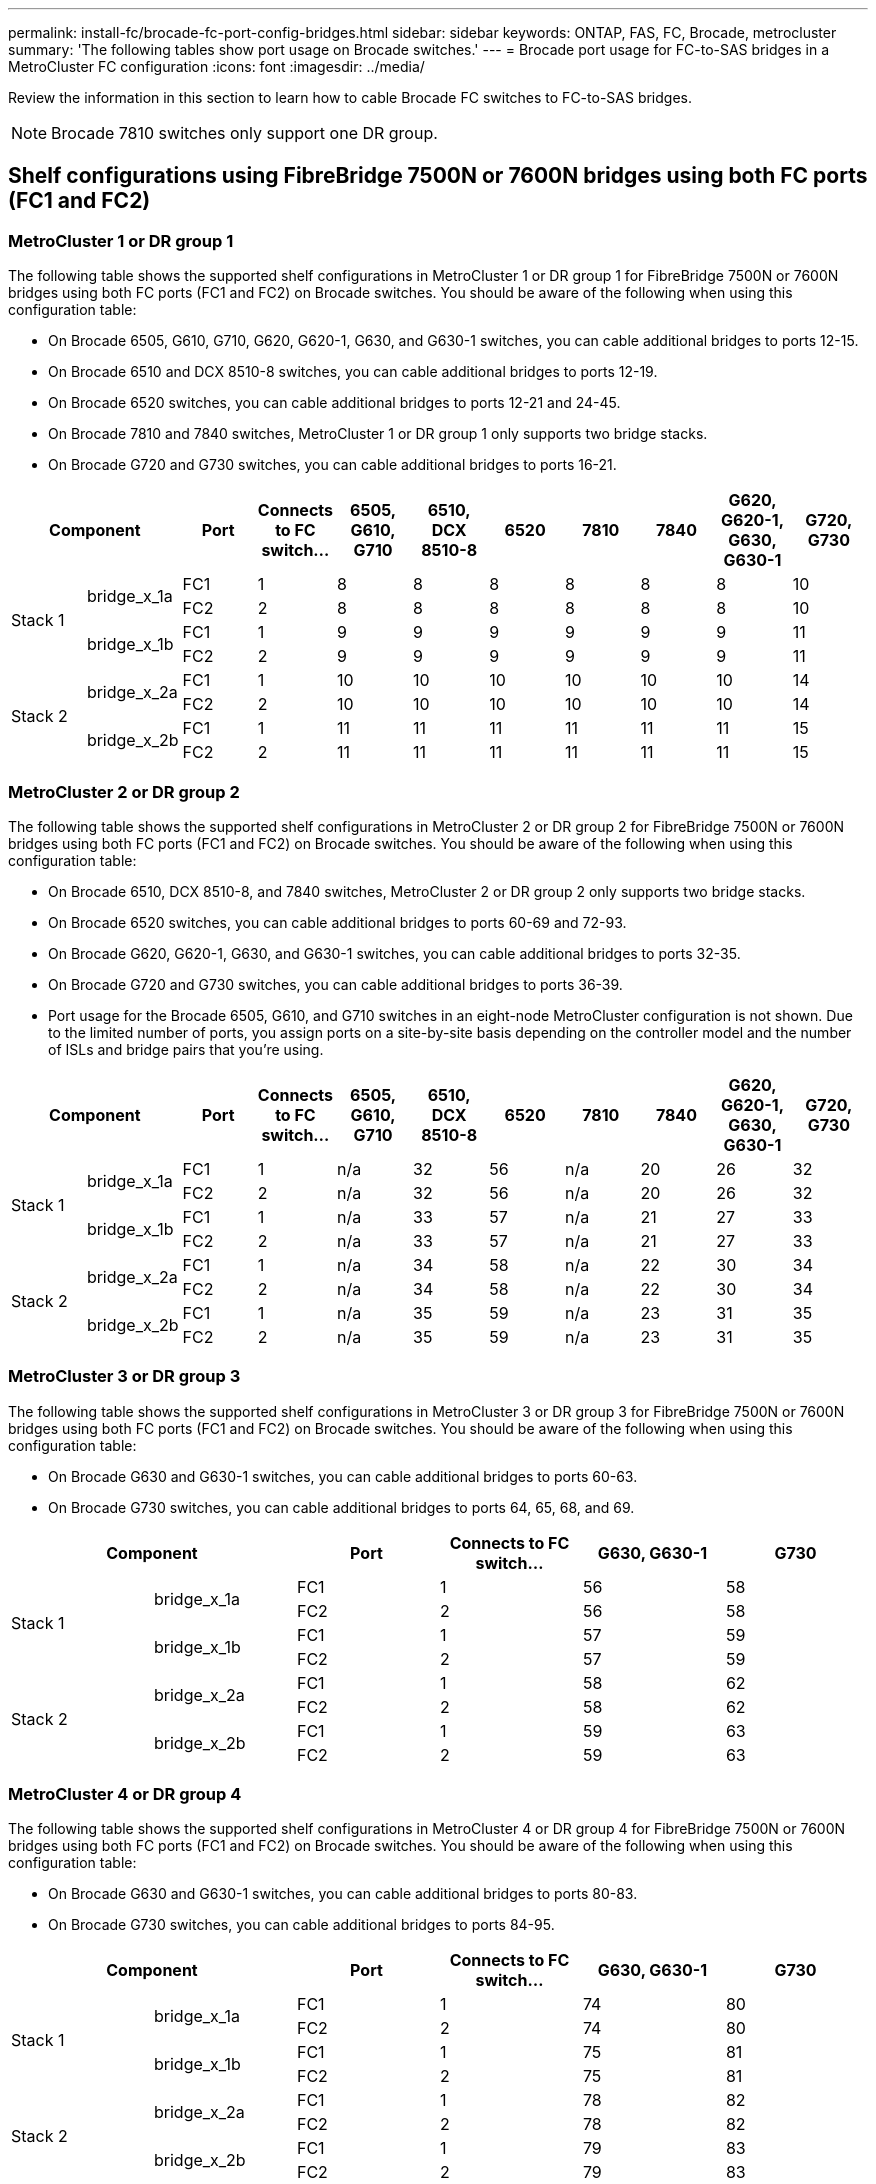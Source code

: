 ---
permalink: install-fc/brocade-fc-port-config-bridges.html
sidebar: sidebar
keywords:  ONTAP, FAS, FC, Brocade, metrocluster
summary: 'The following tables show port usage on Brocade switches.'
---
= Brocade port usage for FC-to-SAS bridges in a MetroCluster FC configuration 
:icons: font
:imagesdir: ../media/

[.lead]
Review the information in this section to learn how to cable Brocade FC switches to FC-to-SAS bridges.


NOTE: Brocade 7810 switches only support one DR group.

== Shelf configurations using FibreBridge 7500N or 7600N bridges using both FC ports (FC1 and FC2)

=== MetroCluster 1 or DR group 1

The following table shows the supported shelf configurations in MetroCluster 1 or DR group 1 for FibreBridge 7500N or 7600N bridges using both FC ports (FC1 and FC2) on Brocade switches. You should be aware of the following when using this configuration table:

* On Brocade 6505, G610, G710, G620, G620-1, G630, and G630-1 switches, you can cable additional bridges to ports 12-15.
* On Brocade 6510 and DCX 8510-8 switches, you can cable additional bridges to ports 12-19.
* On Brocade 6520 switches, you can cable additional bridges to ports 12-21 and 24-45.
* On Brocade 7810 and 7840 switches, MetroCluster 1 or DR group 1 only supports two bridge stacks.
* On Brocade G720 and G730 switches,  you can cable additional bridges to ports 16-21.

[cols="2a,2a,2a,2a,2a,2a,2a,2a,2a,2a,2a" options="header"]
|===

2+^| *Component* 
| *Port* 
| *Connects to FC switch...* 
| *6505, G610, G710*
| *6510, DCX 8510-8* 
| *6520*	
| *7810* 
| *7840* 
| *G620, G620-1, G630, G630-1*	
| *G720, G730*

.4+a|
Stack 1
.2+a|
bridge_x_1a
a|
FC1
a|
1
a|
8
a|
8
a|
8
a|
8
a|
8
a|
8
a|
10
a|
FC2
a|
2
a|
8
a|
8
a|
8
a|
8
a|
8
a|
8
a|
10
.2+a|
bridge_x_1b
a|
FC1
a|
1
a|
9
a|
9
a|
9
a|
9
a|
9
a|
9
a|
11
a|
FC2
a|
2
a|
9
a|
9
a|
9
a|
9
a|
9
a|
9
a|
11
.4+a|
Stack 2
.2+a|
bridge_x_2a
a|
FC1
a|
1
a|
10
a|
10
a|
10
a|
10
a|
10
a|
10
a|
14
a|
FC2
a|
2
a|
10
a|
10
a|
10
a|
10
a|
10
a|
10
a|
14
.2+a|
bridge_x_2b
a|
FC1
a|
1
a|
11
a|
11
a|
11
a|
11
a|
11
a|
11
a|
15
a|
FC2
a|
2
a|
11
a|
11
a|
11
a|
11
a|
11
a|
11
a|
15

|===

=== MetroCluster 2 or DR group 2

The following table shows the supported shelf configurations in MetroCluster 2 or DR group 2 for FibreBridge 7500N or 7600N bridges using both FC ports (FC1 and FC2) on Brocade switches. You should be aware of the following when using this configuration table:

* On Brocade 6510, DCX 8510-8, and 7840 switches, MetroCluster 2 or DR group 2 only supports two bridge stacks.
* On Brocade 6520 switches, you can cable additional bridges to ports 60-69 and 72-93.
* On Brocade G620, G620-1, G630, and G630-1 switches, you can cable additional bridges to ports 32-35.
* On Brocade G720 and G730 switches, you can cable additional bridges to ports 36-39.
* Port usage for the Brocade 6505, G610, and G710 switches in an eight-node MetroCluster configuration is not shown. Due to the limited number of ports, you assign ports on a site-by-site basis depending on the controller model and the number of ISLs and bridge pairs that you're using.


[cols="2a,2a,2a,2a,2a,2a,2a,2a,2a,2a,2a" options="header"]
|===

2+^| *Component* 
| *Port* 
| *Connects to FC switch...* 
| *6505, G610, G710*
| *6510, DCX 8510-8* 
| *6520*	
| *7810* 
| *7840* 
| *G620, G620-1, G630, G630-1*	
| *G720, G730*

.4+a|
Stack 1
.2+a|
bridge_x_1a
a|
FC1
a|
1
a|
n/a
a|
32
a|
56
a|
n/a
a|
20
a|
26
a|
32
a|
FC2
a|
2
a|
n/a
a|
32
a|
56
a|
n/a
a|
20
a|
26
a|
32
.2+a|
bridge_x_1b
a|
FC1
a|
1
a|
n/a
a|
33
a|
57
a|
n/a
a|
21
a|
27
a|
33
a|
FC2
a|
2
a|
n/a
a|
33
a|
57
a|
n/a
a|
21
a|
27
a|
33
.4+a|
Stack 2
.2+a|
bridge_x_2a
a|
FC1
a|
1
a|
n/a
a|
34
a|
58
a|
n/a
a|
22
a|
30
a|
34
a|
FC2
a|
2
a|
n/a
a|
34
a|
58
a|
n/a
a|
22
a|
30
a|
34
.2+a|
bridge_x_2b
a|
FC1
a|
1
a|
n/a
a|
35
a|
59
a|
n/a
a|
23
a|
31
a|
35
a|
FC2
a|
2
a|
n/a
a|
35
a|
59
a|
n/a
a|
23
a|
31
a|
35

|===

=== MetroCluster 3 or DR group 3

The following table shows the supported shelf configurations in MetroCluster 3 or DR group 3 for FibreBridge 7500N or 7600N bridges using both FC ports (FC1 and FC2) on Brocade switches. You should be aware of the following when using this configuration table:

* On Brocade G630 and G630-1 switches, you can cable additional bridges to ports 60-63.
* On Brocade G730 switches, you can cable additional bridges to ports 64, 65, 68, and 69.

[cols="2a,2a,2a,2a,2a,2a" options="header"]

|===


2+^| *Component* 
| *Port*
| *Connects to FC switch...* 
| *G630, G630-1* 
| *G730*

.4+a|
Stack 1
.2+a|
bridge_x_1a
a|
FC1
a|
1
a|
56
a|
58
a|
FC2
a|
2
a|
56
a|
58
.2+a|
bridge_x_1b
a|
FC1
a|
1
a|
57
a|
59
a|
FC2
a|
2
a|
57
a|
59
.4+a|
Stack 2
.2+a|
bridge_x_2a
a|
FC1
a|
1
a|
58
a|
62
a|
FC2
a|
2
a|
58
a|
62
.2+a|
bridge_x_2b
a|
FC1
a|
1
a|
59
a|
63
a|
FC2
a|
2
a|
59
a|
63

|===

=== MetroCluster 4 or DR group 4

The following table shows the supported shelf configurations in MetroCluster 4 or DR group 4 for FibreBridge 7500N or 7600N bridges using both FC ports (FC1 and FC2) on Brocade switches. You should be aware of the following when using this configuration table:

* On Brocade G630 and G630-1 switches, you can cable additional bridges to ports 80-83.
* On Brocade G730 switches,  you can cable additional bridges to ports 84-95.

[cols="2a,2a,2a,2a,2a,2a" options="header"]

|===

2+^| *Component* 
| *Port*
| *Connects to FC switch...* 
| *G630, G630-1* 
| *G730*

.4+a|
Stack 1
.2+a|
bridge_x_1a
a|
FC1
a|
1
a|
74
a|
80
a|
FC2
a|
2
a|
74
a|
80
.2+a|
bridge_x_1b
a|
FC1
a|
1
a|
75
a|
81
a|
FC2
a|
2
a|
75
a|
81
.4+a|
Stack 2
.2+a|
bridge_x_2a
a|
FC1
a|
1
a|
78
a|
82
a|
FC2
a|
2
a|
78
a|
82
.2+a|
bridge_x_2b
a|
FC1
a|
1
a|
79
a|
83
a|
FC2
a|
2
a|
79
a|
83

|===


== Shelf configurations using FibreBridge 7500N or 7600N using one FC port (FC1 or FC2) only

=== MetroCluster 1 or DR group 1

The following table shows the supported shelf configurations in MetroCluster 1 or DR group 1 using FibreBridge 7500N or 7600N and only one FC port (FC1 or FC2) on Brocade switches. You should be aware of the following when using this configuration table:

* On Brocade 6505, G610, G710, G620, G620-1, G630, and G630-1 switches, additional bridges ports 12-15.
* On Brocade 6510 and DCX 8510-8 switches, you can cable additional bridges to ports 12-19.
* On Brocade 6520 switches, you can cable additional bridges to ports 16-21 and 24-45.
* On Brocade G720 and G730 switches, you can cable additional bridges to ports 16-21.

[cols="2a,2a,2a,2a,2a,2a,2a,2a,2a,2a" options="header"]
|===

| *Component* 
| *Port* 
| *Connects to FC switch...* 
| *6505, G610, G710*
| *6510, DCX 8510-8* 
| *6520*	
| *7810* 
| *7840* 
| *G620, G620-1, G630, G630-1*	
| *G720, G730*

.2+a|
Stack 1
a|
bridge_x_1a
a|
1
a|
8
a|
8
a|
8
a|
8
a|
8
a|
8
a|
10
a|
bridge_x_1b
a|
2
a|
8
a|
8
a|
8
a|
8
a|
8
a|
8
a|
10
.2+a|
Stack 2
a|
bridge_x_2a
a|
1
a|
9
a|
9
a|
9
a|
9
a|
9
a|
9
a|
11
a|
bridge_x_2b
a|
2
a|
9
a|
9
a|
9
a|
9
a|
9
a|
9
a|
11
.2+a|
Stack 3
a|
bridge_x_3a
a|
1
a|
10
a|
10
a|
10
a|
10
a|
10
a|
10
a|
14
a|
bridge_x_3b
a|
2
a|
10
a|
10
a|
10
a|
10
a|
10
a|
10
a|
14
.2+a|
Stack 4
a|
bridge_x_4a
a|
1
a|
11
a|
11
a|
11
a|
11
a|
11
a|
11
a|
15
a|
bridge_x_4b
a|
2
a|
11
a|
11
a|
11
a|
11
a|
11
a|
11
a|
15

|===

=== MetroCluster 2 or DR group 2

The following table shows the supported shelf configurations in MetroCluster 2 or DR group 2 for FibreBridge 7500N or 7600N bridges using one FC port (FC1 or FC2) on Brocade switches. You should be aware of the following when using this configuration table:

* On Brocade 6520 switches, you can cable additional bridges to ports 60-69 and 72-93.
* On Brocade G620, G620-1, G630, G630-1 switches, you can cable additional bridges to ports 32-35.
* On Brocade G720 and G730 switches, you can cable additional bridges to ports 36-39.
* Port usage for the Brocade 6505, G610, and G710 switches in an eight-node MetroCluster configuration is not shown. Due to the limited number of ports, you assign ports on a site-by-site basis depending on the controller model and the number of ISLs and bridge pairs that you're using.


[cols="2a,2a,2a,2a,2a,2a,2a,2a,2a,2a" options="header"]
|===


| *Component* 
| *Port* 
| *Connects to FC switch...* 
| *6505, G610, G710*
| *6510, DCX 8510-8* 
| *6520*	
| *7810* 
| *7840* 
| *G620, G620-1, G630, G630-1*	
| *G720, G730*

.2+a|
Stack 1
a|
bridge_x_1a
a|
1
a|
n/a
a|
32
a|
56
a|
n/a
a|
20
a|
26
a|
32
a|
bridge_x_1b
a|
2
a|
n/a
a|
32
a|
56
a|
n/a
a|
20
a|
26
a|
32
.2+a|
Stack 2
a|
bridge_x_2a
a|
1
a|
n/a
a|
33
a|
57
a|
n/a
a|
21
a|
27
a|
33
a|
bridge_x_2b
a|
2
a|
n/a
a|
33
a|
57
a|
n/a
a|
21
a|
27
a|
33
.2+a|
Stack 3
a|
bridge_x_3a
a|
1
a|
n/a
a|
34
a|
58
a|
n/a
a|
22
a|
30
a|
34
a|
bridge_x_3b
a|
2
a|
n/a
a|
34
a|
58
a|
n/a
a|
22
a|
30
a|
34
.2+a|
Stack 4
a|
bridge_x_4a
a|
1
a|
n/a
a|
35
a|
59
a|
n/a
a|
23
a|
31
a|
35
a|
bridge_x_4b
a|
2
a|
n/a
a|
35
a|
59
a|
n/a
a|
23
a|
31
a|
35

|===


=== MetroCluster 3 or DR group 3

The following table shows the supported shelf configurations in MetroCluster 3 or DR group 3 for FibreBridge 7500N or 7600N bridges using one FC port (FC1 or FC2) on Brocade switches. You should be aware of the following when using this configuration table:

* On Brocade G630 and G630-1 switches, you can cable additional bridges to ports 60-63.
* On Brocade G730 switches, you can cable additional bridges to ports 64, 65, 68, 69.

[cols="2a,2a,2a,2a,2a" options="header"]

|===

| *Component* 
| *Port*
| *Connects to FC switch...* 
| *G630, G630-1* 
| *G730*

.2+a|
Stack 1
a|
bridge_x_1a
a|
1
a|
56
a|
58
a|
bridge_x_1b
a|
2
a|
56
a|
58
.2+a|
Stack 2
a|
bridge_x_2a
a|
1
a|
57
a|
59
a|
bridge_x_2b
a|
2
a|
57
a|
59
.2+a|
Stack 3
a|
bridge_x_3a
a|
1
a|
58
a|
62
a|
bridge_x_3b
a|
2
a|
58
a|
62
.2+a|
Stack 4
a|
bridge_x_4a
a|
1
a|
59
a|
63
a|
bridge_x_4b
a|
2
a|
59
a|
63

|===

=== MetroCluster 4 or DR group 4

The following table shows the supported shelf configurations in MetroCluster 4 or DR group 4 for FibreBridge 7500N or 7600N bridges using one FC port (FC1 or FC2) on Brocade switches. You should be aware of the following when using this configuration table:

* On Brocade G630 and G630-1 switches, you can cable additional bridges to ports 80-83.
* On Brocade G730 switches, you can cable additional bridges to ports 84-95.

[cols="2a,2a,2a,2a,2a" options="header"]

|===

| *Component* 
| *Port*
| *Connects to FC switch...* 
| *G630, G630-1* 
| *G730*

.2+a|
Stack 1
a|
bridge_x_1a
a|
1
a|
74
a|
80
a|
bridge_x_1b
a|
2
a|
74
a|
80
.2+a|
Stack 2
a|
bridge_x_2a
a|
1
a|
75
a|
81
a|
bridge_x_2b
a|
2
a|
75
a|
81
.2+a|
Stack 3
a|
bridge_x_3a
a|
1
a|
78
a|
82
a|
bridge_x_3b
a|
2
a|
78
a|
82
.2+a|
Stack 4
a|
bridge_x_4a
a|
1
a|
79
a|
83
a|
bridge_x_4b
a|
2
a|
79
a|
83

|===